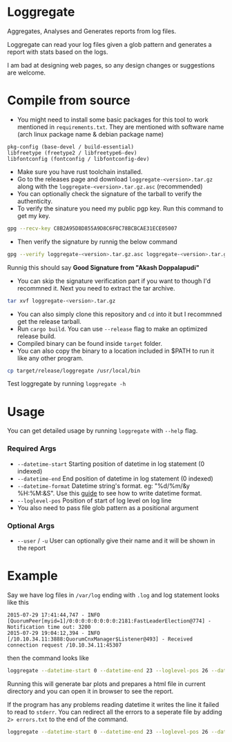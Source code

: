 * Loggregate

Aggregates, Analyses and Generates reports from log files.

Loggregate can read your log files given a glob pattern and generates a report with stats based on the logs.

#+BEGIN_HTML
<img src="https://github.com/akashters/loggregate/assets/127584056/c14c96cb-c854-417f-8c29-a9bb72c38eb8" />
<img src="https://github.com/akashters/loggregate/assets/127584056/f67c3307-2761-4566-a182-9d1917e972bd" />
#+END_HTML

I am bad at designing web pages, so any design changes or suggestions are welcome.

* Compile from source

+ You might need to install some basic packages for this tool to work mentioned in =requirements.txt=. They are mentioned with
  software name (arch linux package name & debian package name)
#+BEGIN_SRC text
  pkg-config (base-devel / build-essential)
  libfreetype (freetype2 / libfreetype6-dev)
  libfontconfig (fontconfig / libfontconfig-dev)
#+END_SRC
+ Make sure you have rust toolchain installed.
+ Go to the releases page and download =loggregate-<version>.tar.gz= along with the =loggregate-<version>.tar.gz.asc= (recommended)
+ You can optionally check the signature of the tarball to verify the authenticity.
+ To verify the sinature you need my public pgp key. Run this command to get my key.
#+BEGIN_SRC bash
gpg --recv-key C8B2A95D8D855A9D8C6F0C78BCBCAE31ECE05007
#+END_SRC
+ Then verify the signature by runnig the below command
#+BEGIN_SRC bash
gpg --verify loggregate-<version>.tar.gz.asc loggregate-<version>.tar.gz
#+END_SRC
  Runnig this should say *Good Signature from "Akash Doppalapudi"*
+ You can skip the signature verification part if you want to though I'd recommned it. Next you need to extract the tar archive.
#+BEGIN_SRC bash
tar xvf loggregate-<version>.tar.gz
#+END_SRC
+ You can also simply clone this repository and ~cd~ into it but I recommned get the release tarball.
+ Run ~cargo build~. You can use ~--release~ flag to make an optimized release build.
+ Compiled binary can be found inside =target= folder.
+ You can also copy the binary to a location included in $PATH to run it like any other program.
#+BEGIN_SRC bash
cp target/release/loggregate /usr/local/bin
#+END_SRC
  Test loggregate by running ~loggregate -h~

* Usage

You can get detailed usage by running =loggregate= with ~--help~ flag.

*** Required Args

+ ~--datetime-start~ Starting position of datetime in log statement (0 indexed)
+ ~--datetime-end~ End position of datetime in log statement (0 indexed)
+ ~--datetime-format~ Datetime string's format. eg: "%d/%m/&y %H:%M:&S". Use this [[https://docs.rs/chrono/latest/chrono/format/strftime/index.html][guide]] to see how to write datetime format.
+ ~--loglevel-pos~ Position of start of log level on log line
+ You also need to pass file glob pattern as a positional argument

*** Optional Args

+ ~--user~ / ~-u~ User can optionally give their name and it will be shown in the report

* Example

Say we have log files in =/var/log= ending with =.log= and log statement looks like this
#+BEGIN_SRC text
2015-07-29 17:41:44,747 - INFO  [QuorumPeer[myid=1]/0:0:0:0:0:0:0:0:2181:FastLeaderElection@774] - Notification time out: 3200
2015-07-29 19:04:12,394 - INFO  [/10.10.34.11:3888:QuorumCnxManager$Listener@493] - Received connection request /10.10.34.11:45307
#+END_SRC
then the command looks like
#+BEGIN_SRC bash
loggregate --datetime-start 0 --datetime-end 23 --loglevel-pos 26 --datetime-format "%Y-%m-%d %H:%M:%S,%3f" -u "John Doe" "/var/log/*.log"
#+END_SRC

Running this will generate bar plots and prepares a html file in current directory and you can open it in browser to see the report.

If the program has any problems reading datetime it writes the line it failed to read to =stderr=. You can redirect all the errors to a
seperate file by adding ~2> errors.txt~ to the end of the command.
#+BEGIN_SRC bash
loggregate --datetime-start 0 --datetime-end 23 --loglevel-pos 26 --datetime-format "%Y-%m-%d %H:%M:%S,%3f" -u "John Doe" "/var/log/*.log" 2> errors.txt
#+END_SRC
